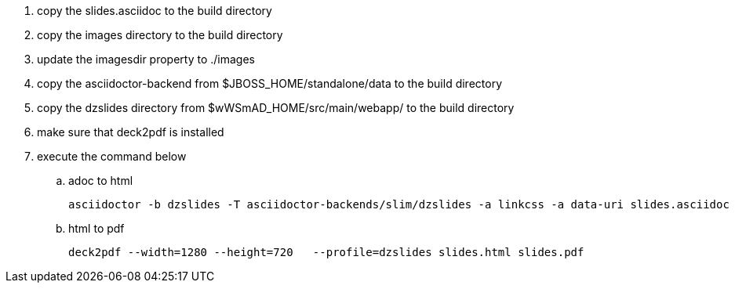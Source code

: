 . copy the slides.asciidoc to the build directory
. copy the images directory to the build directory
. update the imagesdir property to ./images
. copy the asciidoctor-backend from $JBOSS_HOME/standalone/data to the build directory
. copy the dzslides directory from $wWSmAD_HOME/src/main/webapp/ to the build directory
. make sure that deck2pdf is installed
. execute the command below
.. adoc to html

	asciidoctor -b dzslides -T asciidoctor-backends/slim/dzslides -a linkcss -a data-uri slides.asciidoc

.. html to pdf 

	deck2pdf --width=1280 --height=720   --profile=dzslides slides.html slides.pdf
